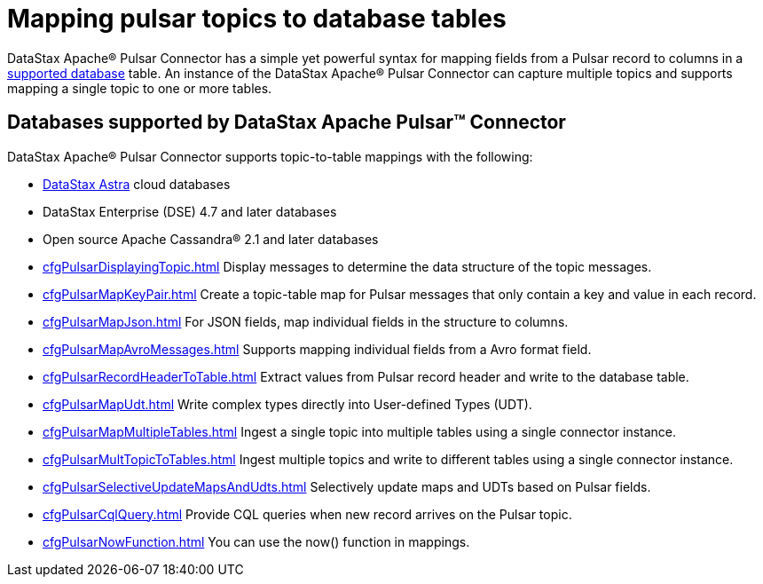 = Mapping pulsar topics to database tables

DataStax Apache® Pulsar Connector has a simple yet powerful syntax for mapping fields from a Pulsar record to columns in a xref:index.adoc#supported-databases[supported database] table. An instance of the DataStax Apache® Pulsar Connector can capture multiple topics and supports mapping a single topic to one or more tables.

== Databases supported by DataStax Apache Pulsar™ Connector

DataStax Apache® Pulsar Connector supports topic-to-table mappings with the following:

* https://docs.astra.datastax.com/docs[DataStax Astra] cloud databases
* DataStax Enterprise (DSE) 4.7 and later databases
* Open source Apache Cassandra® 2.1 and later databases

* xref:cfgPulsarDisplayingTopic.adoc[] Display messages to determine the data structure of the topic messages.
* xref:cfgPulsarMapKeyPair.adoc[] Create a topic-table map for Pulsar messages that only contain a key and value in each record.
* xref:cfgPulsarMapJson.adoc[] For JSON fields, map individual fields in the structure to columns.
* xref:cfgPulsarMapAvroMessages.adoc[] Supports mapping individual fields from a Avro format field.
* xref:cfgPulsarRecordHeaderToTable.adoc[] Extract values from Pulsar record header and write to the database table.
* xref:cfgPulsarMapUdt.adoc[] Write complex types directly into User-defined Types (UDT).
* xref:cfgPulsarMapMultipleTables.adoc[] Ingest a single topic into multiple tables using a single connector instance.
* xref:cfgPulsarMultTopicToTables.adoc[] Ingest multiple topics and write to different tables using a single connector instance.
* xref:cfgPulsarSelectiveUpdateMapsAndUdts.adoc[] Selectively update maps and UDTs based on Pulsar fields.
* xref:cfgPulsarCqlQuery.adoc[] Provide CQL queries when new record arrives on the Pulsar topic.
* xref:cfgPulsarNowFunction.adoc[] You can use the now() function in mappings.
